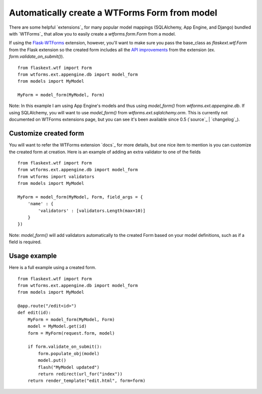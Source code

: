 Automatically create a WTForms Form from model
==============================================

There are some helpful `extensions`_ for many popular model mappings
(SQLAlchemy, App Engine, and Django) bundled with `WTForms`_ that
allow you to easily create a `wtforms.form.Form` from a model.

If using the `Flask-WTForms`_ extension, however, you'll want to make
sure you pass the base_class as `flaskext.wtf.Form` from the Flask
extension so the created form includes all the `API improvements`_
from the extension (ex. `form.validate_on_submit()`).


::

    from flaskext.wtf import Form
    from wtforms.ext.appengine.db import model_form
    from models import MyModel
    
    MyForm = model_form(MyModel, Form)


Note: In this example I am using App Engine's models and thus using
`model_form()` from `wtforms.ext.appengine.db`. If using SQLAlchemy,
you will want to use `model_form()` from `wtforms.ext.sqlalchemy.orm`.
This is currently not documented on WTForms extensions page, but you
can see it's been available since 0.5 (`source`_ | `changelog`_).


Customize created form
----------------------

You will want to refer the WTForms extension `docs`_ for more details,
but one nice item to mention is you can customize the created form at
creation. Here is an example of adding an extra validator to one of
the fields


::

    from flaskext.wtf import Form
    from wtforms.ext.appengine.db import model_form
    from wtforms import validators
    from models import MyModel
    
    MyForm = model_form(MyModel, Form, field_args = {
        'name' : {
            'validators' : [validators.Length(max=10)]
        }
    })


Note: `model_form()` will add validators automatically to the created
Form based on your model definitions, such as if a field is required.


Usage example
-------------

Here is a full example using a created form.


::

    from flaskext.wtf import Form
    from wtforms.ext.appengine.db import model_form
    from models import MyModel
    
    @app.route("/edit<id>")
    def edit(id):
        MyForm = model_form(MyModel, Form)
        model = MyModel.get(id)
        form = MyForm(request.form, model)
    
        if form.validate_on_submit():
            form.populate_obj(model)
            model.put() 
            flash("MyModel updated")
            return redirect(url_for("index"))
        return render_template("edit.html", form=form)
.. _API improvements: http://packages.python.org/Flask-WTF/#api-changes
.. _Flask-WTForms: http://packages.python.org/Flask-WTF

